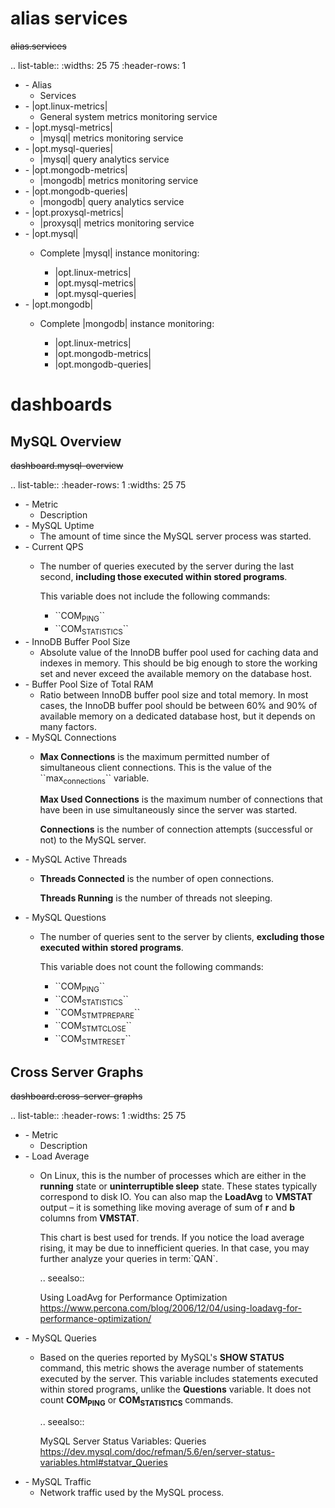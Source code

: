 
* alias services

#+begin-block: alias services
+alias.services+

.. list-table::
   :widths: 25 75
   :header-rows: 1

   * - Alias
     - Services

   * - |opt.linux-metrics|
     - General system metrics monitoring service

   * - |opt.mysql-metrics|
     - |mysql| metrics monitoring service

   * - |opt.mysql-queries|
     - |mysql| query analytics service

   * - |opt.mongodb-metrics|
     - |mongodb| metrics monitoring service

   * - |opt.mongodb-queries|
     - |mongodb| query analytics service

   * - |opt.proxysql-metrics|
     - |proxysql| metrics monitoring service

   * - |opt.mysql|
     - Complete |mysql| instance monitoring:

       * |opt.linux-metrics|
       * |opt.mysql-metrics|
       * |opt.mysql-queries|

   * - |opt.mongodb|
     - Complete |mongodb| instance monitoring:

       * |opt.linux-metrics|
       * |opt.mongodb-metrics|
       * |opt.mongodb-queries|

#+end-block

* dashboards

** MySQL Overview

#+begin-block: dashboard mysql-overview
+dashboard.mysql-overview+

.. list-table::
   :header-rows: 1
   :widths: 25 75

   * - Metric
     - Description

   * - MySQL Uptime
     - The amount of time since the MySQL server process was started.

   * - Current QPS
     - The number of queries executed by the server during the last second,
       *including those executed within stored programs*.

       This variable does not include the following commands:

       * ``COM_PING``
       * ``COM_STATISTICS``

   * - InnoDB Buffer Pool Size
     - Absolute value of the InnoDB buffer pool
       used for caching data and indexes in memory.
       This should be big enough to store the working set
       and never exceed the available memory on the database host.

   * - Buffer Pool Size of Total RAM
     - Ratio between InnoDB buffer pool size and total memory.
       In most cases, the InnoDB buffer pool should be between 60% and 90%
       of available memory on a dedicated database host,
       but it depends on many factors.

   * - MySQL Connections
     - **Max Connections** is the maximum permitted number
       of simultaneous client connections.
       This is the value of the ``max_connections`` variable.

       **Max Used Connections** is the maximum number of connections
       that have been in use simultaneously since the server was started.

       **Connections** is the number of connection attempts
       (successful or not) to the MySQL server.

   * - MySQL Active Threads
     - **Threads Connected** is the number of open connections.

       **Threads Running** is the number of threads not sleeping.

   * - MySQL Questions
     - The number of queries sent to the server by clients,
       *excluding those executed within stored programs*.

       This variable does not count the following commands:

       * ``COM_PING``
       * ``COM_STATISTICS``
       * ``COM_STMT_PREPARE``
       * ``COM_STMT_CLOSE``
       * ``COM_STMT_RESET``

#+end-block

** Cross Server Graphs

#+begin-block: dashboard cross-server-graphs
+dashboard.cross-server-graphs+

.. list-table::
   :header-rows: 1
   :widths: 25 75

   * - Metric
     - Description
   * - Load Average
     - On Linux, this is the number of processes which are either in the **running** state or
       **uninterruptible sleep** state. These states typically correspond to disk
       IO. You can also map the **LoadAvg** to **VMSTAT** output – it is something like
       moving average of sum of *r* and *b* columns from **VMSTAT**.

       This chart is best used for trends. If you notice the load average
       rising, it may be due to innefficient queries. In that case, you may further analyze your queries in term:`QAN`.

       .. seealso::

	  Using LoadAvg for Performance Optimization
	     https://www.percona.com/blog/2006/12/04/using-loadavg-for-performance-optimization/

   * - MySQL Queries
     - Based on the queries reported by MySQL's *SHOW STATUS* command, this metric shows 
       the average number of statements executed by the server. This variable
       includes statements executed within stored programs, unlike the *Questions*
       variable. It does not count *COM_PING* or *COM_STATISTICS* commands.

       .. seealso::

	  MySQL Server Status Variables: Queries
	     https://dev.mysql.com/doc/refman/5.6/en/server-status-variables.html#statvar_Queries

   * - MySQL Traffic
     - Network traffic used by the MySQL process.

#+end-block
